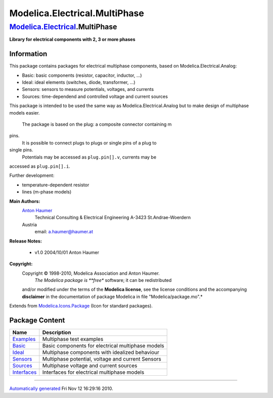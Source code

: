 ==============================
Modelica.Electrical.MultiPhase
==============================

`Modelica.Electrical <Modelica_Electrical.html#Modelica.Electrical>`_.MultiPhase
--------------------------------------------------------------------------------

**Library for electrical components with 2, 3 or more phases**

Information
~~~~~~~~~~~

::

This package contains packages for electrical multiphase components,
based on Modelica.Electrical.Analog:

-  Basic: basic components (resistor, capacitor, inductor, ...)
-  Ideal: ideal elements (switches, diode, transformer, ...)
-  Sensors: sensors to measure potentials, voltages, and currents
-  Sources: time-dependend and controlled voltage and current sources

This package is intended to be used the same way as
Modelica.Electrical.Analog but to make design of multiphase models
easier.
 The package is based on the plug: a composite connector containing m
pins.
 It is possible to connect plugs to plugs or single pins of a plug to
single pins.
 Potentials may be accessed as ``plug.pin[].v``, currents may be
accessed as ``plug.pin[].i``.

Further development:

-  temperature-dependent resistor
-  lines (m-phase models)

**Main Authors:**
    `Anton Haumer <http://www.haumer.at/>`_
     Technical Consulting & Electrical Engineering
     A-3423 St.Andrae-Woerdern
    Austria
     email: `a.haumer@haumer.at <mailto:a.haumer@haumer.at>`_
**Release Notes:**

    -  v1.0 2004/10/01 Anton Haumer

**Copyright:**
    Copyright © 1998-2010, Modelica Association and Anton Haumer.
     *The Modelica package is **free** software; it can be redistributed
    and/or modified under the terms of the **Modelica license**, see the
    license conditions and the accompanying **disclaimer** in the
    documentation of package Modelica in file "Modelica/package.mo".*

::

Extends from
`Modelica.Icons.Package <Modelica_Icons_Package.html#Modelica.Icons.Package>`_
(Icon for standard packages).

Package Content
~~~~~~~~~~~~~~~

+--------------------------------------------------------------------------------------------------------------------------------------------------------+-----------------------------------------------------+
| Name                                                                                                                                                   | Description                                         |
+========================================================================================================================================================+=====================================================+
| |image6| `Examples <Modelica_Electrical_MultiPhase_Examples.html#Modelica.Electrical.MultiPhase.Examples>`_                                            | Multiphase test examples                            |
+--------------------------------------------------------------------------------------------------------------------------------------------------------+-----------------------------------------------------+
| |image7| `Basic <Modelica_Electrical_MultiPhase_Basic.html#Modelica.Electrical.MultiPhase.Basic>`_                                                     | Basic components for electrical multiphase models   |
+--------------------------------------------------------------------------------------------------------------------------------------------------------+-----------------------------------------------------+
| |image8| `Ideal <Modelica_Electrical_MultiPhase_Ideal.html#Modelica.Electrical.MultiPhase.Ideal>`_                                                     | Multiphase components with idealized behaviour      |
+--------------------------------------------------------------------------------------------------------------------------------------------------------+-----------------------------------------------------+
| |image9| `Sensors <Modelica_Electrical_MultiPhase_Sensors.html#Modelica.Electrical.MultiPhase.Sensors>`_                                               | Multiphase potential, voltage and current Sensors   |
+--------------------------------------------------------------------------------------------------------------------------------------------------------+-----------------------------------------------------+
| |image10| `Sources <Modelica_Electrical_MultiPhase_Sources.html#Modelica.Electrical.MultiPhase.Sources>`_                                              | Multiphase voltage and current sources              |
+--------------------------------------------------------------------------------------------------------------------------------------------------------+-----------------------------------------------------+
| |image11| `Interfaces <Modelica_Electrical_MultiPhase_Interfaces.html#Modelica.Electrical.MultiPhase.Interfaces>`_                                     | Interfaces for electrical multiphase models         |
+--------------------------------------------------------------------------------------------------------------------------------------------------------+-----------------------------------------------------+

--------------

`Automatically generated <http://www.3ds.com/>`_ Fri Nov 12 16:29:16
2010.

.. |Modelica.Electrical.MultiPhase.Examples| image:: Modelica.Electrical.MultiPhase.ExamplesS.png
.. |Modelica.Electrical.MultiPhase.Basic| image:: Modelica.Electrical.MultiPhase.BasicS.png
.. |Modelica.Electrical.MultiPhase.Ideal| image:: Modelica.Electrical.MultiPhase.IdealS.png
.. |Modelica.Electrical.MultiPhase.Sensors| image:: Modelica.Electrical.MultiPhase.SensorsS.png
.. |Modelica.Electrical.MultiPhase.Sources| image:: Modelica.Electrical.MultiPhase.SourcesS.png
.. |Modelica.Electrical.MultiPhase.Interfaces| image:: Modelica.Electrical.MultiPhase.InterfacesS.png
.. |image6| image:: Modelica.Electrical.MultiPhase.ExamplesS.png
.. |image7| image:: Modelica.Electrical.MultiPhase.BasicS.png
.. |image8| image:: Modelica.Electrical.MultiPhase.IdealS.png
.. |image9| image:: Modelica.Electrical.MultiPhase.SensorsS.png
.. |image10| image:: Modelica.Electrical.MultiPhase.SourcesS.png
.. |image11| image:: Modelica.Electrical.MultiPhase.InterfacesS.png
